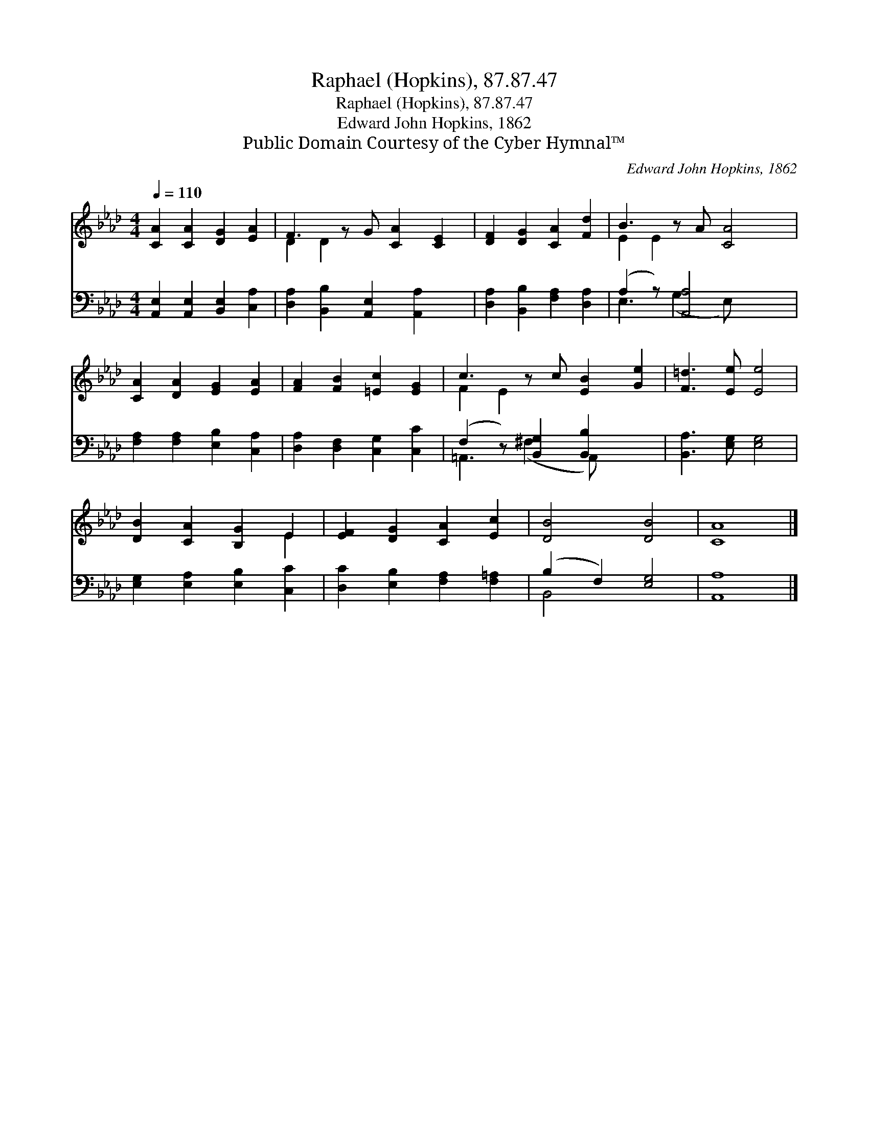 X:1
T:Raphael (Hopkins), 87.87.47
T:Raphael (Hopkins), 87.87.47
T:Edward John Hopkins, 1862
T:Public Domain Courtesy of the Cyber Hymnal™
C:Edward John Hopkins, 1862
Z:Public Domain
Z:Courtesy of the Cyber Hymnal™
%%score ( 1 2 ) ( 3 4 )
L:1/8
Q:1/4=110
M:4/4
K:Ab
V:1 treble 
V:2 treble 
V:3 bass 
V:4 bass 
V:1
 [CA]2 [CA]2 [DG]2 [EA]2 | F3 z G [CA]2 [CE]2 | [DF]2 [DG]2 [CA]2 [Fd]2 | B3 z A [CA]4 | %4
 [CA]2 [DA]2 [EG]2 [EA]2 | [FA]2 [FB]2 [=Ec]2 [EG]2 | c3 z c [EB]2 [Ge]2 | [F=d]3 [Ee] [Ee]4 | %8
 [DB]2 [CA]2 [B,G]2 E2 | [EF]2 [DG]2 [CA]2 [Ec]2 | [DB]4 [DB]4 | [CA]8 |] %12
V:2
 x8 | D2 D2 x5 | x8 | E2 E2 x5 | x8 | x8 | F2 E2 x5 | x8 | x6 E2 | x8 | x8 | x8 |] %12
V:3
 [A,,E,]2 [A,,E,]2 [B,,E,]2 [C,A,]2 | [D,A,]2 [B,,B,]2 [A,,E,]2 [A,,A,]2 x | %2
 [D,A,]2 [B,,B,]2 [F,A,]2 [D,A,]2 | (A,2 z) [A,,A,]4 x2 | [F,A,]2 [F,A,]2 [E,B,]2 [C,A,]2 | %5
 [D,A,]2 [D,F,]2 [C,G,]2 [C,C]2 | (F,2 z) [B,,G,]2 [B,,B,]2 x2 | [B,,A,]3 [E,G,] [E,G,]4 | %8
 [E,G,]2 [E,A,]2 [E,B,]2 [C,C]2 | [D,C]2 [E,B,]2 [F,A,]2 [F,=A,]2 | (B,2 F,2) [E,G,]4 | [A,,A,]8 |] %12
V:4
 x8 | x9 | x8 | E,3 (G,2 E,) x3 | x8 | x8 | =A,,3 (^F,2 A,,) x3 | x8 | x8 | x8 | B,,4 x4 | x8 |] %12


